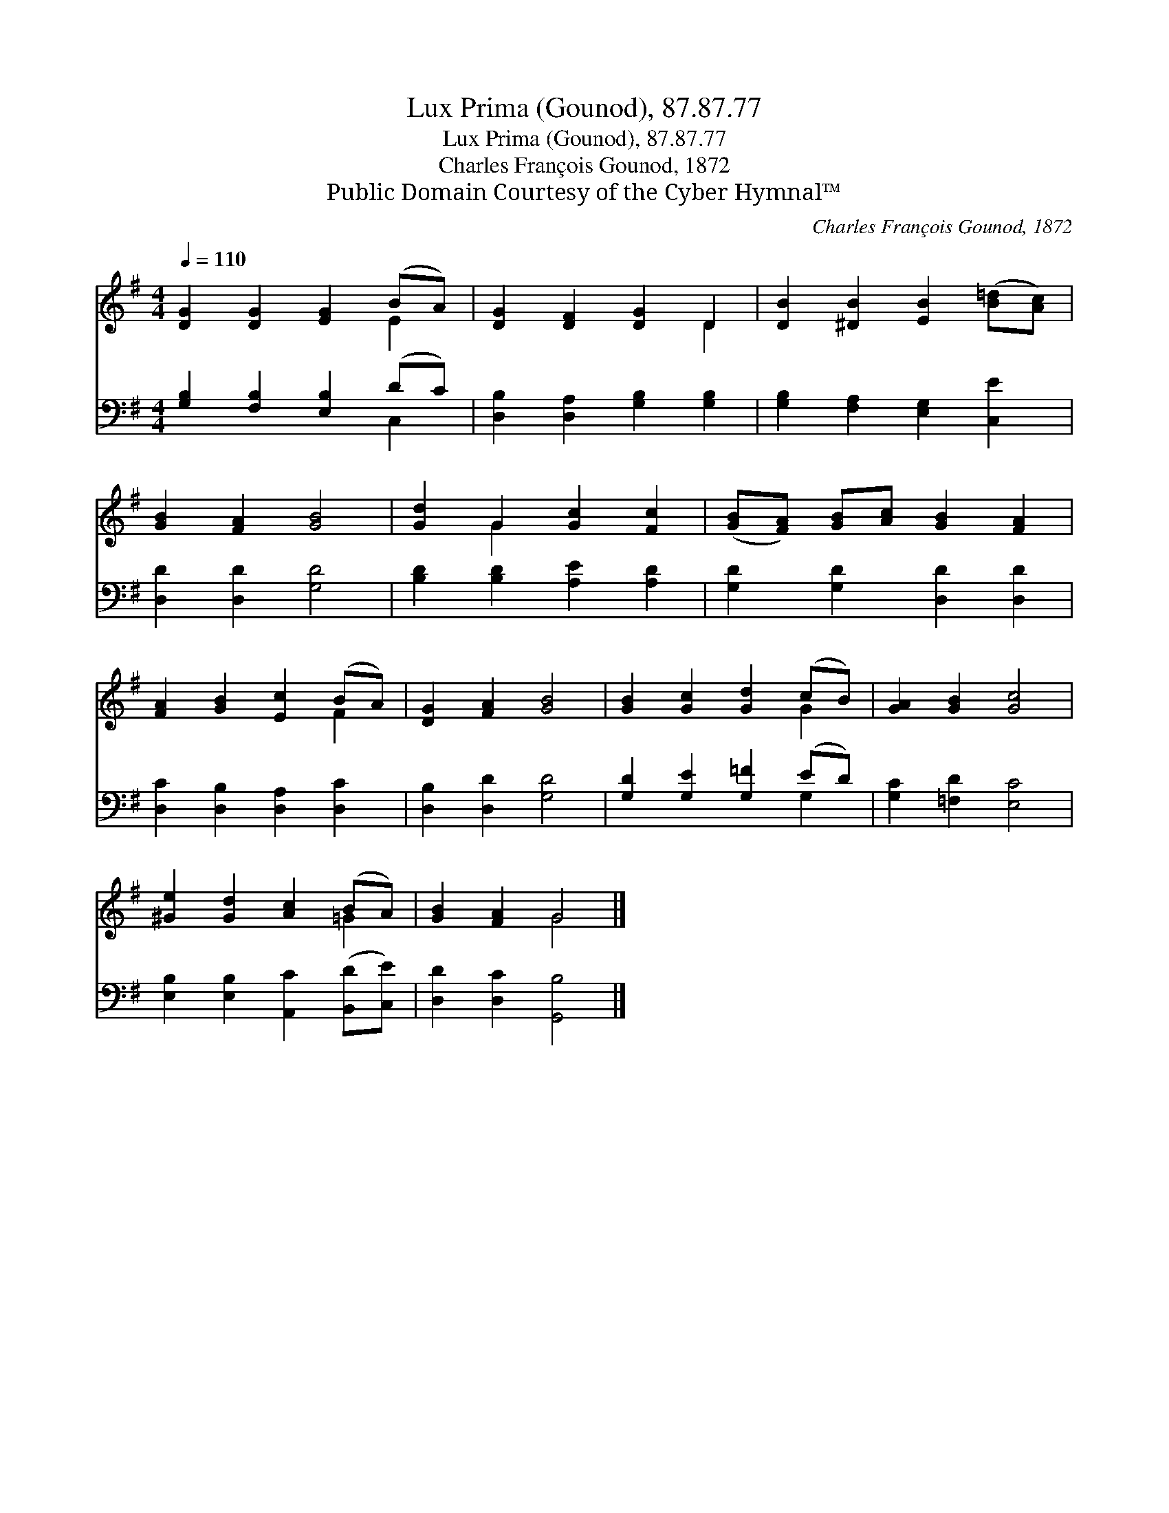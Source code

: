 X:1
T:Lux Prima (Gounod), 87.87.77
T:Lux Prima (Gounod), 87.87.77
T:Charles François Gounod, 1872
T:Public Domain Courtesy of the Cyber Hymnal™
C:Charles François Gounod, 1872
Z:Public Domain
Z:Courtesy of the Cyber Hymnal™
%%score ( 1 2 ) ( 3 4 )
L:1/8
Q:1/4=110
M:4/4
K:G
V:1 treble 
V:2 treble 
V:3 bass 
V:4 bass 
V:1
 [DG]2 [DG]2 [EG]2 (BA) | [DG]2 [DF]2 [DG]2 D2 | [DB]2 [^DB]2 [EB]2 ([B=d][Ac]) | %3
 [GB]2 [FA]2 [GB]4 | [Gd]2 G2 [Gc]2 [Fc]2 | ([GB][FA]) [GB][Ac] [GB]2 [FA]2 | %6
 [FA]2 [GB]2 [Ec]2 (BA) | [DG]2 [FA]2 [GB]4 | [GB]2 [Gc]2 [Gd]2 (cB) | [GA]2 [GB]2 [Gc]4 | %10
 [^Ge]2 [Gd]2 [Ac]2 (BA) | [GB]2 [FA]2 G4 |] %12
V:2
 x6 E2 | x6 D2 | x8 | x8 | x2 G2 x4 | x8 | x6 F2 | x8 | x6 G2 | x8 | x6 =G2 | x4 G4 |] %12
V:3
 [G,B,]2 [F,B,]2 [E,B,]2 (DC) | [D,B,]2 [D,A,]2 [G,B,]2 [G,B,]2 | [G,B,]2 [F,A,]2 [E,G,]2 [C,E]2 | %3
 [D,D]2 [D,D]2 [G,D]4 | [B,D]2 [B,D]2 [A,E]2 [A,D]2 | [G,D]2 [G,D]2 [D,D]2 [D,D]2 | %6
 [D,C]2 [D,B,]2 [D,A,]2 [D,C]2 | [D,B,]2 [D,D]2 [G,D]4 | [G,D]2 [G,E]2 [G,=F]2 (ED) | %9
 [G,C]2 [=F,D]2 [E,C]4 | [E,B,]2 [E,B,]2 [A,,C]2 ([B,,D][C,E]) | [D,D]2 [D,C]2 [G,,B,]4 |] %12
V:4
 x6 C,2 | x8 | x8 | x8 | x8 | x8 | x8 | x8 | x6 G,2 | x8 | x8 | x8 |] %12

